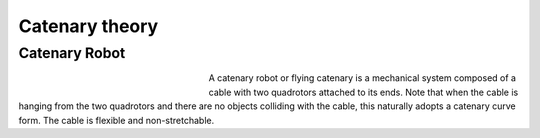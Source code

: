 .. _Theory:

###############
Catenary theory
###############


Catenary Robot
-----------------

.. figure:: images/robots.png
    :align: left
    :figwidth: 250px

A catenary robot or flying
catenary is a mechanical system composed of a cable with
two quadrotors attached to its ends. Note that when the cable
is hanging from the two quadrotors and there are no objects
colliding with the cable, this naturally adopts a catenary curve
form. The cable is flexible and non-stretchable.


